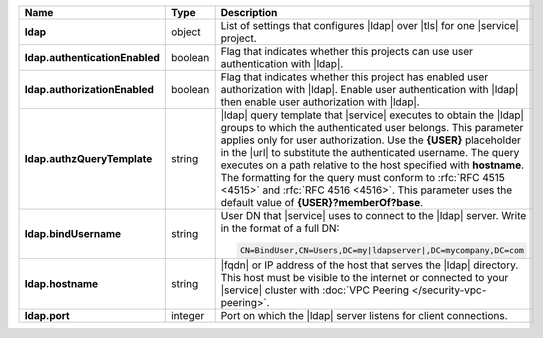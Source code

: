 .. list-table::
   :widths: 20 14 66
   :header-rows: 1
   :stub-columns: 1

   * - Name
     - Type
     - Description

   * - ldap
     - object
     - List of settings that configures |ldap| over |tls| for one
       |service| project.

   * - ldap.authenticationEnabled
     - boolean
     - Flag that indicates whether this projects can use user
       authentication with |ldap|.

   * - ldap.authorizationEnabled
     - boolean
     - Flag that indicates whether this project has enabled user
       authorization with |ldap|. Enable user authentication with
       |ldap| then enable user authorization with |ldap|.

   * - ldap.authzQueryTemplate
     - string
     - |ldap| query template that |service| executes to obtain the
       |ldap| groups to which the authenticated user belongs. This
       parameter applies only for user authorization. Use the
       **{USER}** placeholder in the |url| to substitute the
       authenticated username. The query executes on a path relative to
       the host specified with **hostname**. The formatting for the
       query must conform to :rfc:`RFC 4515 <4515>` and :rfc:`RFC 4516
       <4516>`. This parameter uses the default value of
       **{USER}?memberOf?base**.

   * - ldap.bindUsername
     - string
     - User DN that |service| uses to connect to the |ldap| server.
       Write in the format of a full DN:

       .. code-block:: text

          CN=BindUser,CN=Users,DC=my|ldapserver|,DC=mycompany,DC=com

   * - ldap.hostname
     - string
     - |fqdn| or IP address of the host that serves the |ldap|
       directory. This host must be visible to the internet or
       connected to your |service| cluster with :doc:`VPC Peering
       </security-vpc-peering>`.

   * - ldap.port
     - integer
     - Port on which the |ldap| server listens for client connections.
